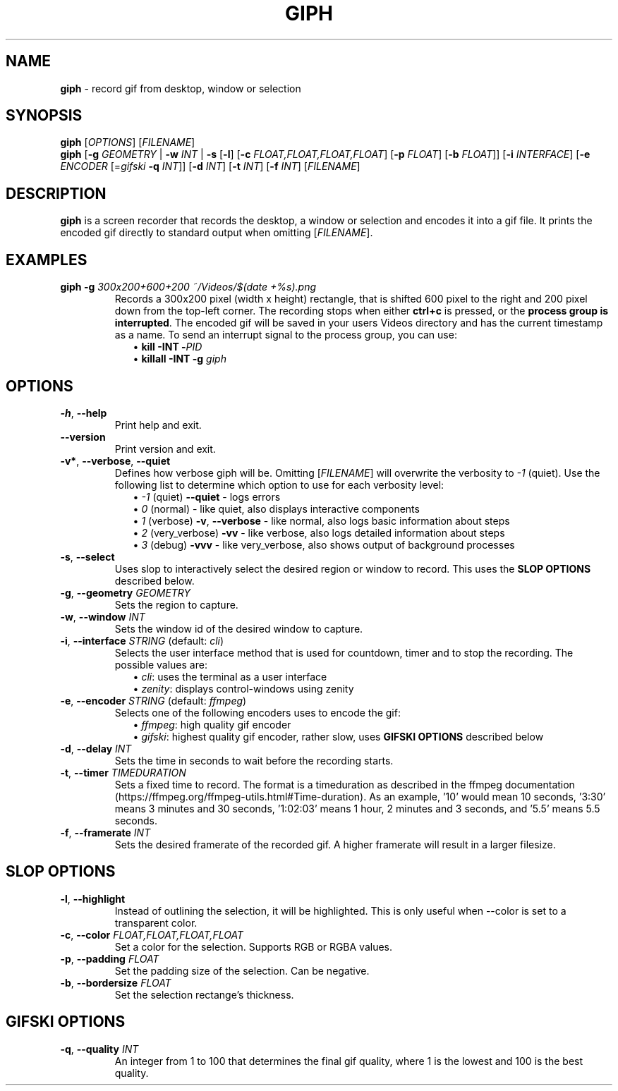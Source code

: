 .TH GIPH 1 "April 2019" "MIT License" "User Commands"
.SH NAME
\fBgiph\fR \- record gif from desktop, window or selection
.SH SYNOPSIS
\fBgiph\fR [\fIOPTIONS\fR] [\fIFILENAME\fR]
.br
\fBgiph\fR
[\fB-g\fR \fIGEOMETRY\fR |
\fB-w\fR \fIINT\fR |
\fB-s\fR [\fB-l\fR] [\fB-c\fR \fIFLOAT,FLOAT,FLOAT,FLOAT\fR] [\fB-p\fR \fIFLOAT\fR] [\fB-b\fR \fIFLOAT\fR]]
[\fB-i\fR \fIINTERFACE\fR]
[\fB-e\fR \fIENCODER\fR [=\fIgifski\fR \fB-q\fR \fIINT\fR]]
[\fB-d\fR \fIINT\fR]
[\fB-t\fR \fIINT\fR]
[\fB-f\fR \fIINT\fR]
[\fIFILENAME\fR]
.SH DESCRIPTION
\fBgiph\fR is a screen recorder that records the desktop, a window or selection and encodes it into a gif file. It prints the encoded gif directly to standard output when omitting [\fIFILENAME\fR].
.SH EXAMPLES

.TP
\fBgiph -g \fI300x200+600+200 ~/Videos/$(date +%s).png\fR
Records a 300x200 pixel (width x height) rectangle, that is shifted 600 pixel to the right and 200 pixel down from the top-left corner.
The recording stops when either \fBctrl+c\fR is pressed, or the \fBprocess group is interrupted\fR. The encoded gif will be saved in your users Videos directory and has the current timestamp as a name.
To send an interrupt signal to the process group, you can use:
.in +2
\(bu \fBkill -INT -\fIPID\fR
.br
\(bu \fBkillall -INT -g \fIgiph\fR

.SH OPTIONS
.TP
.BR \-h ", " \-\-help
Print help and exit.
.TP
.BR \-\-version
Print version and exit.
.TP
.BR \-v* ", " \-\-verbose ", " \-\-quiet
Defines how verbose giph will be. Omitting [\fIFILENAME\fR] will overwrite the verbosity to \fI-1\fR (quiet).  Use the following list to determine which option to use for each verbosity level:
.in +2
\(bu \fI-1\fR (quiet) \fB--quiet\fR - logs errors
.br
\(bu  \fI0\fR (normal) - like quiet, also displays interactive components
.br
\(bu  \fI1\fR (verbose) \fB-v\fR, \fB--verbose\fR - like normal, also logs basic information about steps
.br
\(bu  \fI2\fR (very_verbose) \fB-vv\fR - like verbose, also logs detailed information about steps
.br
\(bu  \fI3\fR (debug) \sp2 \fB-vvv\fR - like very_verbose, also shows output of background processes
.TP
.BR \-s ", " \-\-select
Uses slop to interactively select the desired region or window to record. This uses the \fBSLOP OPTIONS\fR described below.
.TP
.BR \-g ", " \-\-geometry " " \fIGEOMETRY\fR
Sets the region to capture.
.TP
.BR \-w ", " \-\-window " " \fIINT\fR
Sets the window id of the desired window to capture.
.TP
.BR \-i ", " \-\-interface " \fISTRING\fR \fR(default: \fIcli\fR)"
Selects the user interface method that is used for countdown, timer and to stop the recording.
The possible values are:
.in +2
\(bu \fIcli\fR: uses the terminal as a user interface
.br
\(bu \fIzenity\fR: displays control-windows using zenity
.TP
.BR \-e ", " \-\-encoder " \fISTRING\fR \fR(default: \fIffmpeg\fR)"
Selects one of the following encoders uses to encode the gif:
.in +2
\(bu \fIffmpeg\fR: high quality gif encoder
.br
\(bu \fIgifski\fR: highest quality gif encoder, rather slow, uses \fBGIFSKI OPTIONS\fR described below
.TP
.BR \-d ", " \-\-delay " " \fIINT\fR
Sets the time in seconds to wait before the recording starts.
.TP
.BR \-t ", " \-\-timer " " \fITIMEDURATION\fR
Sets a fixed time to record. The format is a timeduration as described in the ffmpeg documentation (https://ffmpeg.org/ffmpeg-utils.html#Time-duration).
As an example, '10' would mean 10 seconds, '3:30' means 3 minutes and 30 seconds, '1:02:03' means 1 hour, 2 minutes and 3 seconds, and '5.5' means 5.5 seconds.
.TP
.BR \-f ", " \-\-framerate " " \fIINT\fR
Sets the desired framerate of the recorded gif. A higher framerate will result in a larger filesize.
.SH SLOP OPTIONS
.TP
.BR \-l ", " \-\-highlight
Instead of outlining the selection, it will be highlighted. This is only useful when --color is set to a transparent color.
.TP
.BR \-c ", " \-\-color " " \fIFLOAT,FLOAT,FLOAT,FLOAT\fR
Set a color for the selection. Supports RGB or RGBA values.
.TP
.BR \-p ", " \-\-padding " " \fIFLOAT\fR
Set the padding size of the selection. Can be negative.
.TP
.BR \-b ", " \-\-bordersize " " \fIFLOAT\fR
Set the selection rectange's thickness.
.SH GIFSKI OPTIONS
.TP
.BR \-q ", " \-\-quality " " \fIINT\fR
An integer from 1 to 100 that determines the final gif quality, where 1 is the lowest and 100 is the best quality.
